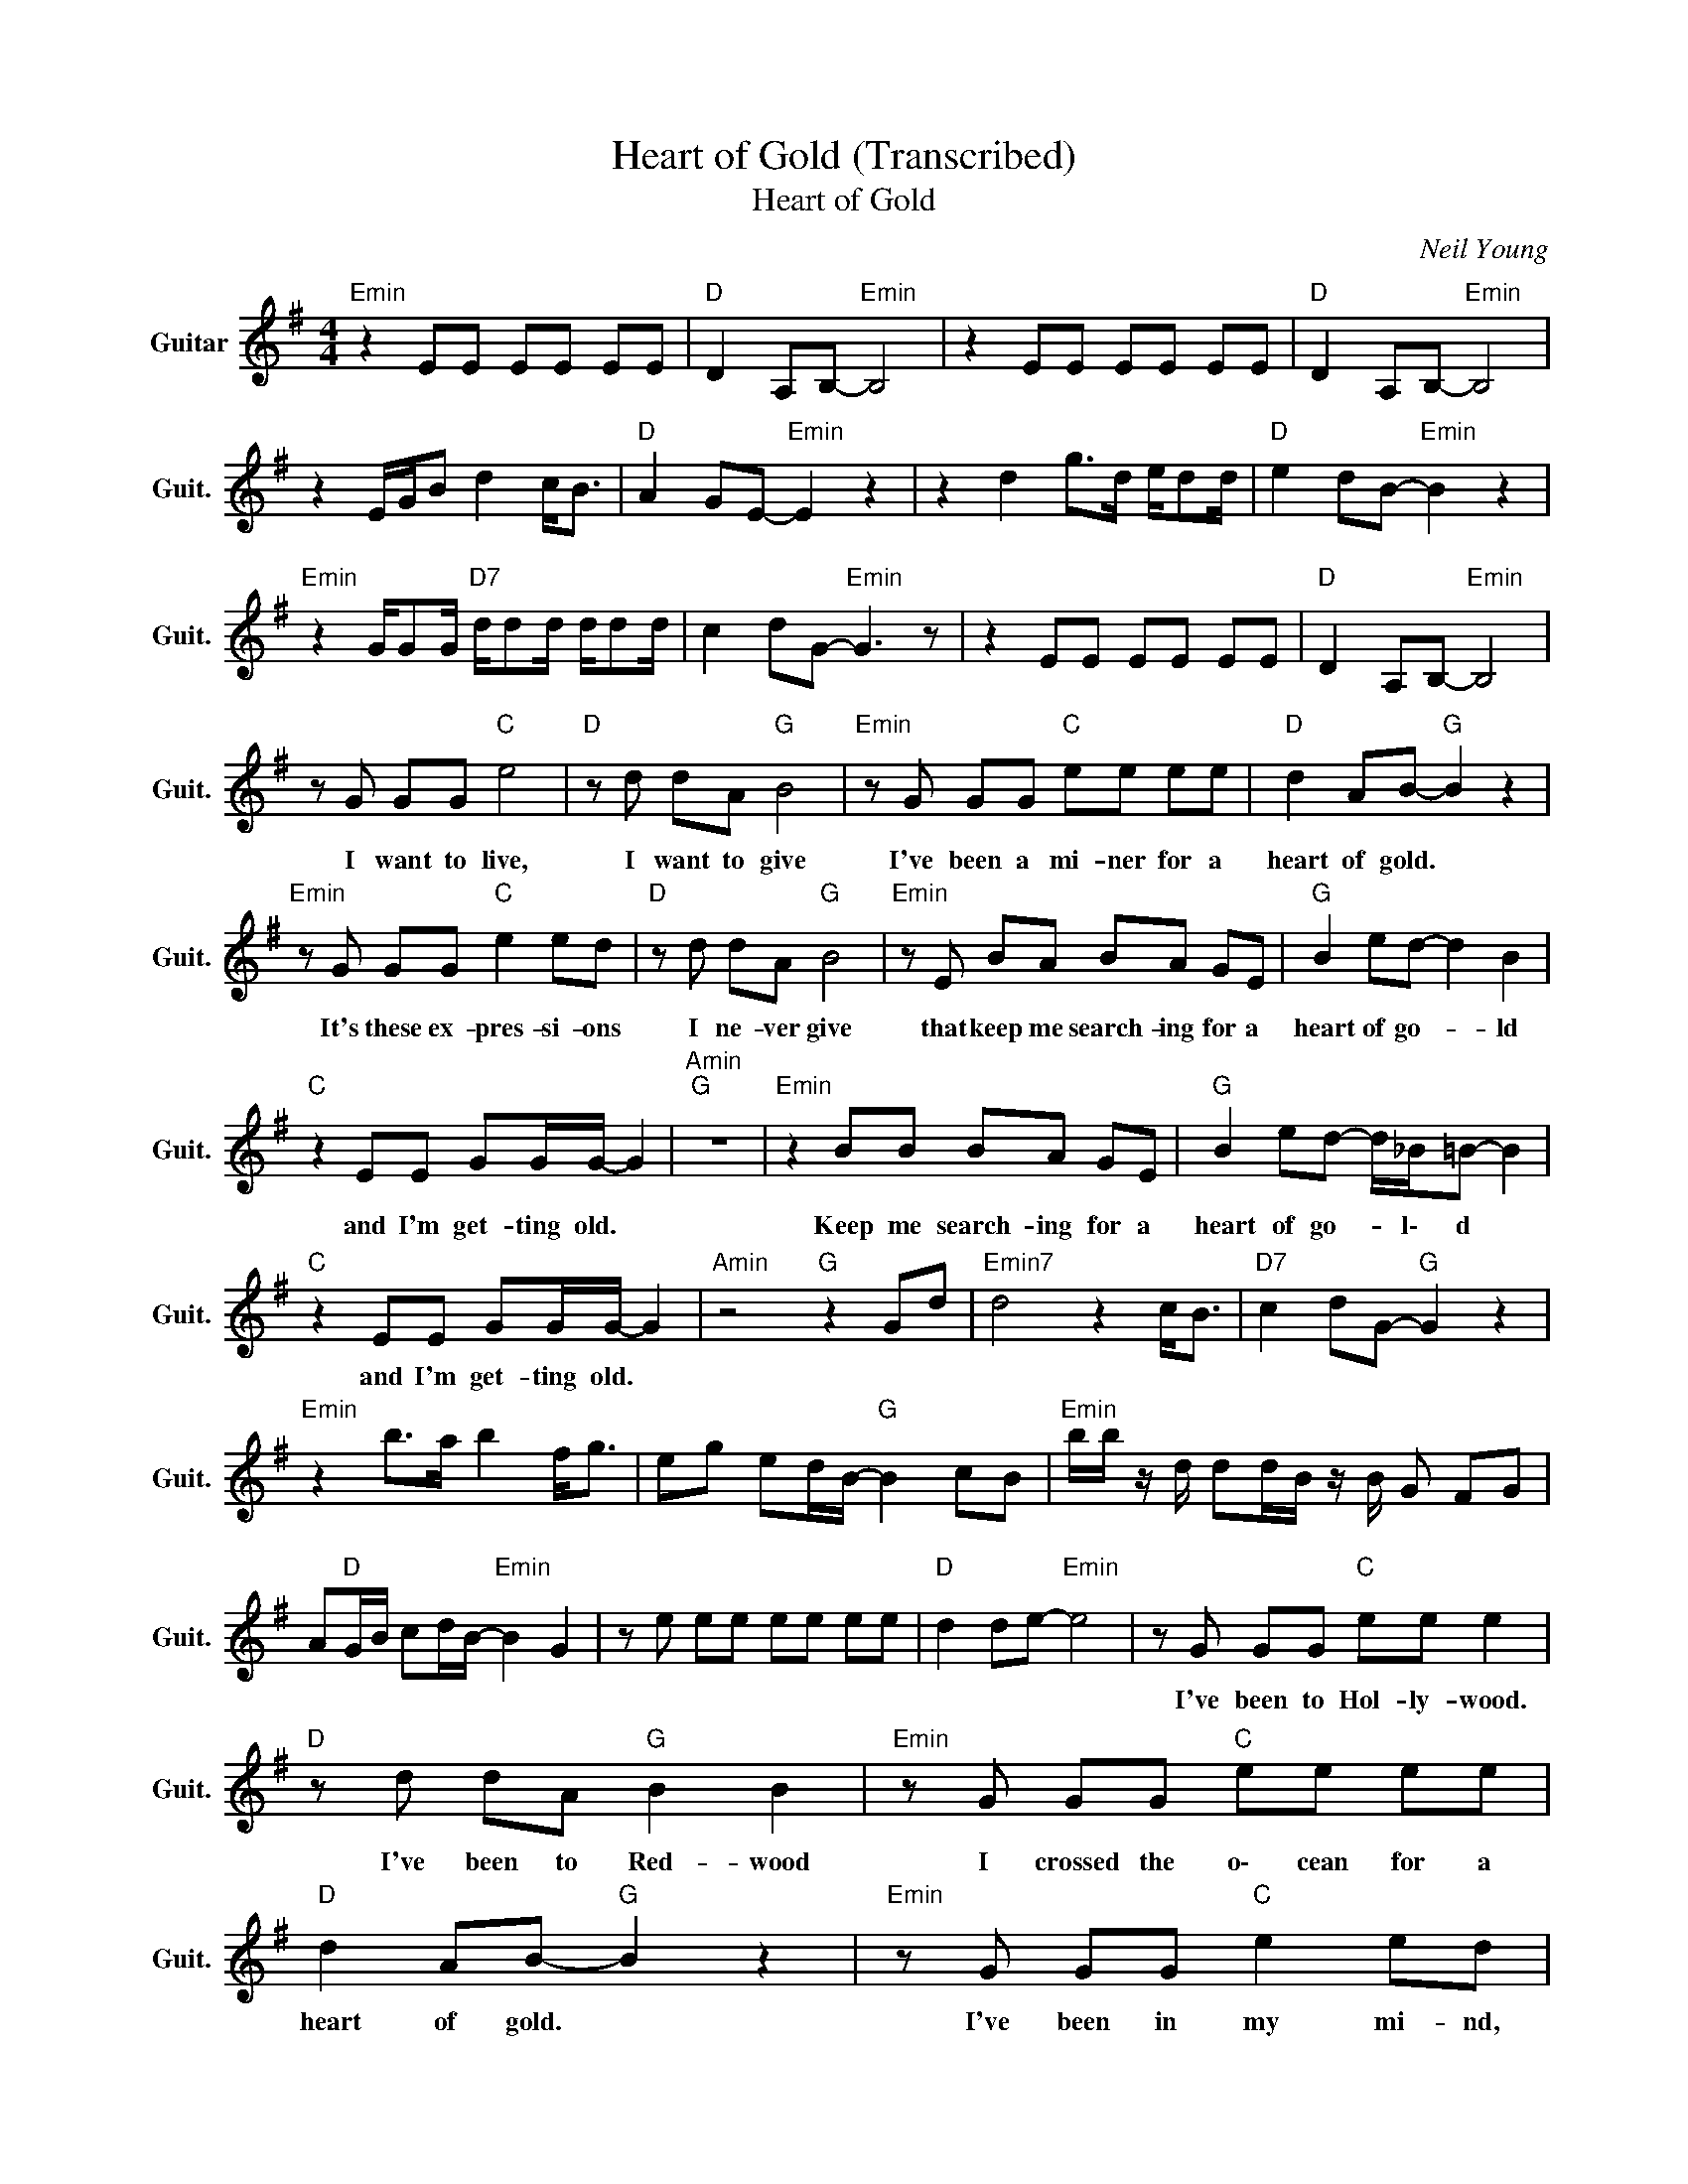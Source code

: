 X:1
T:Heart of Gold (Transcribed)
T:Heart of Gold
C:Neil Young
Z:All Rights Reserved
L:1/8
M:4/4
K:G
V:1 treble nm="Guitar" snm="Guit."
%%MIDI program 24
V:1
"Emin" z2 EE EE EE |"D " D2 A,B,-"Emin" B,4 | z2 EE EE EE |"D " D2 A,B,-"Emin" B,4 | %4
w: ||||
 z2 E/G/B d2 c<B |"D " A2 GE-"Emin" E2 z2 | z2 d2 g>d e/dd/ |"D " e2 dB-"Emin" B2 z2 | %8
w: ||||
"Emin" z2 G/GG/"D7" d/dd/ d/dd/ | c2 dG-"Emin" G3 z | z2 EE EE EE |"D " D2 A,B,-"Emin" B,4 | %12
w: ||||
 z G GG"C " e4 |"D " z d dA"G " B4 |"Emin" z G GG"C " ee ee |"D " d2 AB-"G " B2 z2 | %16
w: I want to live,|I want to give|I've been a mi- ner for a|heart of gold. *|
"Emin" z G GG"C " e2 ed |"D " z d dA"G " B4 |"Emin" z E BA BA GE |"G " B2 ed- d2 B2 | %20
w: It's these ex- pres- si- ons|I ne- ver give|that keep me search- ing for a|heart of go- * ld|
"C " z2 EE GG/G/- G2 |"Amin""G " z8 |"Emin" z2 BB BA GE |"G " B2 ed- d/_B/=B- B2 | %24
w: and I'm get- ting old. *||Keep me search- ing for a|heart of go- * l\- d *|
"C " z2 EE GG/G/- G2 |"Amin" z4"G " z2 Gd |"Emin7" d4 z2 c<B |"D7" c2 dG-"G " G2 z2 | %28
w: and I'm get- ting old. *||||
"Emin" z2 b>a b2 f<g | eg ed/B/-"G " B2 cB |"Emin" b/b/ z/ d/ dd/B/ z/ B/ G FG | %31
w: |||
 A"D "G/B/ cd/B/-"Emin" B2 G2 | z e ee ee ee |"D " d2 de-"Emin" e4 | z G GG"C " ee e2 | %35
w: |||I've been to Hol- ly- wood.|
"D " z d dA"G " B2 B2 |"Emin" z G GG"C " ee ee |"D " d2 AB-"G " B2 z2 |"Emin" z G GG"C " e2 ed | %39
w: I've been to Red- wood|I crossed the o\- cean for a|heart of gold. *|I've been in my mi- nd,|
"D " z d dA"G " B2 B2 |"Emin" z B BB BA GE |"G " B2 ed- d/_B/=B- B2 |"C " z2 EE GG/G/- G2 | %43
w: it's such a fine line|that keeps me sear- ching for a|heart of gold- * * * *|and I'm get- ting old. *|
"Amin""G " z8 |"Emin" z2 BB BA GE |"G " B2 ed- d/_B/=B- B<G |"C " z2 EE GG/G/- G2 | %47
w: |Keep me sear- ching for a|heart of gold * * * * *|and I'm get- ting old. *|
"Amin" z4"G " z2 g/gd/ |"Emin" g2 e/dd/"C " g2 e/dd/ |"D " e>d ed-"G " d2 B2 | %50
w: |||
"Emin" z d gd/g/-"C " g/d/G d/GA/ |"D " cB cd/B/-"G " B2 c<B | %52
w: ||
"Emin" z/ d/4f/4 g- g/d/4d/4g"C " gd e/dd/ |"D " e2 dB-"G " B2 G2 |"Emin" z2 BB BB BB | %55
w: ||Keep me sear- ching for a|
"D " A2 DE-"Emin" E2 z2 | z E BB BB BB |"D " A2 GG-"Emin" G3 z | z2 BB BB BB | %59
w: heart of gold. *|You keep me sear- ching and I'm|grow- ing old. *|Been a mi- ner for a|
"D " A2 DE-"Emin" E2 z2 | z2 BB BB AG |"D " B2 ed- d/A/B-"G " B/A/G- |"C " G2 z A/B/- B2- B/A/G | %63
w: heart of gold. *|Keep me sear- ing for a|heart of gold- * * * * * *||
"Amin" A/BA/"C " EG- G4- |"G " G8 |] %65
w: ||


